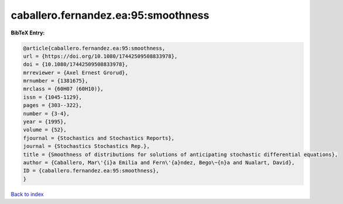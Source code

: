 caballero.fernandez.ea:95:smoothness
====================================

.. :cite:t:`caballero.fernandez.ea:95:smoothness`

.. bibliography:: ../../All.bib

**BibTeX Entry:**

.. code-block:: bibtex

   @article{caballero.fernandez.ea:95:smoothness,
   url = {https://doi.org/10.1080/17442509508833978},
   doi = {10.1080/17442509508833978},
   mrreviewer = {Axel Ernest Grorud},
   mrnumber = {1381675},
   mrclass = {60H07 (60H10)},
   issn = {1045-1129},
   pages = {303--322},
   number = {3-4},
   year = {1995},
   volume = {52},
   fjournal = {Stochastics and Stochastics Reports},
   journal = {Stochastics Stochastics Rep.},
   title = {Smoothness of distributions for solutions of anticipating stochastic differential equations},
   author = {Caballero, Mar\'{i}a Emilia and Fern\'{a}ndez, Bego\~{n}a and Nualart, David},
   ID = {caballero.fernandez.ea:95:smoothness},
   }

`Back to index <../index>`_
